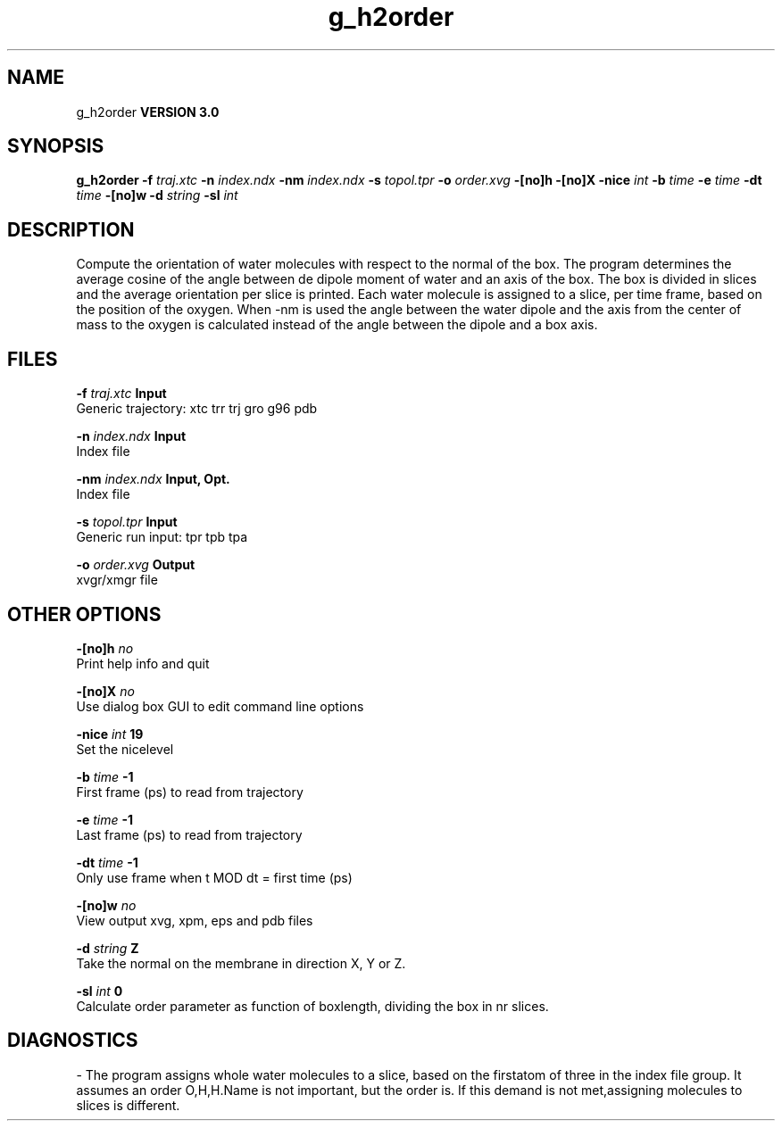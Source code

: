 .TH g_h2order 1 "Tue 15 May 2001"
.SH NAME
g_h2order
.B VERSION 3.0
.SH SYNOPSIS
\f3g_h2order\fP
.BI "-f" " traj.xtc "
.BI "-n" " index.ndx "
.BI "-nm" " index.ndx "
.BI "-s" " topol.tpr "
.BI "-o" " order.xvg "
.BI "-[no]h" ""
.BI "-[no]X" ""
.BI "-nice" " int "
.BI "-b" " time "
.BI "-e" " time "
.BI "-dt" " time "
.BI "-[no]w" ""
.BI "-d" " string "
.BI "-sl" " int "
.SH DESCRIPTION
Compute the orientation of water molecules with respect to the normal
of the box. The program determines the average cosine of the angle
between de dipole moment of water and an axis of the box. The box is
divided in slices and the average orientation per slice is printed.
Each water molecule is assigned to a slice, per time frame, based on the
position of the oxygen. When -nm  is used the angle between the water
dipole and the axis from the center of mass to the oxygen is calculated
instead of the angle between the dipole and a box axis.
.SH FILES
.BI "-f" " traj.xtc" 
.B Input
 Generic trajectory: xtc trr trj gro g96 pdb 

.BI "-n" " index.ndx" 
.B Input
 Index file 

.BI "-nm" " index.ndx" 
.B Input, Opt.
 Index file 

.BI "-s" " topol.tpr" 
.B Input
 Generic run input: tpr tpb tpa 

.BI "-o" " order.xvg" 
.B Output
 xvgr/xmgr file 

.SH OTHER OPTIONS
.BI "-[no]h"  "    no"
 Print help info and quit

.BI "-[no]X"  "    no"
 Use dialog box GUI to edit command line options

.BI "-nice"  " int" " 19" 
 Set the nicelevel

.BI "-b"  " time" "     -1" 
 First frame (ps) to read from trajectory

.BI "-e"  " time" "     -1" 
 Last frame (ps) to read from trajectory

.BI "-dt"  " time" "     -1" 
 Only use frame when t MOD dt = first time (ps)

.BI "-[no]w"  "    no"
 View output xvg, xpm, eps and pdb files

.BI "-d"  " string" " Z" 
 Take the normal on the membrane in direction X, Y or Z.

.BI "-sl"  " int" " 0" 
 Calculate order parameter as function of boxlength, dividing the box in nr slices.

.SH DIAGNOSTICS
\- The program assigns whole water molecules to a slice, based on the firstatom of three in the index file group. It assumes an order O,H,H.Name is not important, but the order is. If this demand is not met,assigning molecules to slices is different.

